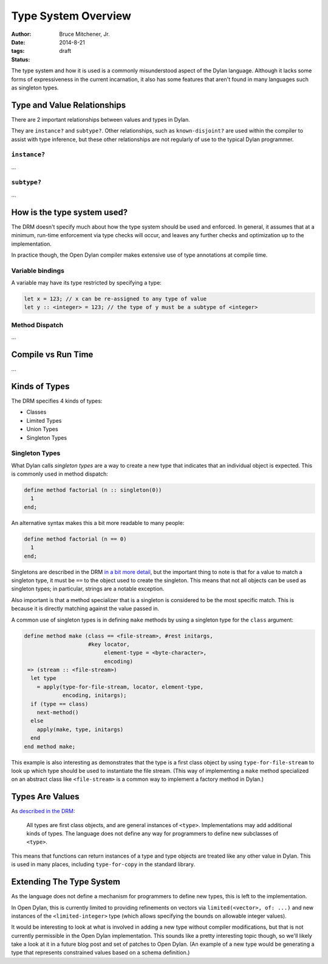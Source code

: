 Type System Overview
####################

:author: Bruce Mitchener, Jr.
:date: 2014-8-21
:tags:
:status: draft

The type system and how it is used is a commonly misunderstood aspect
of the Dylan language. Although it lacks some forms of expressiveness
in the current incarnation, it also has some features that aren't
found in many languages such as singleton types.

Type and Value Relationships
============================

There are 2 important relationships between values and types in Dylan.

They are ``instance?`` and ``subtype?``. Other relationships, such as
``known-disjoint?`` are used within the compiler to assist with type
inference, but these other relationships are not regularly of use to
the typical Dylan programmer.

``instance?``
-------------

...

``subtype?``
------------

...

How is the type system used?
============================

The DRM doesn't specify much about how the type system should be used
and enforced. In general, it assumes that at a minimum, run-time enforcement
via type checks will occur, and leaves any further checks and optimization
up to the implementation.

In practice though, the Open Dylan compiler makes extensive use of
type annotations at compile time.

Variable bindings
-----------------

A variable may have its type restricted by specifying a type:

.. code-block:: dylan

  let x = 123; // x can be re-assigned to any type of value
  let y :: <integer> = 123; // the type of y must be a subtype of <integer>

Method Dispatch
---------------

...

Compile vs Run Time
===================

...

Kinds of Types
==============

The DRM specifies 4 kinds of types:

* Classes
* Limited Types
* Union Types
* Singleton Types

Singleton Types
---------------

What Dylan calls *singleton types* are a way to create a new type that indicates
that an individual object is expected. This is commonly used in method dispatch:

.. code-block:: dylan

  define method factorial (n :: singleton(0))
    1
  end;

An alternative syntax makes this a bit more readable to many people:

.. code-block:: dylan

  define method factorial (n == 0)
    1
  end;

Singletons are described in the DRM `in a bit more detail`_, but the
important thing to note is that for a value to match a singleton type,
it must be ``==`` to the object used to create the singleton. This means
that not all objects can be used as singleton types; in particular,
strings are a notable exception.

Also important is that a method specializer that is a singleton is
considered to be the most specific match. This is because it is
directly matching against the value passed in.

A common use of singleton types is in defining ``make`` methods by using
a singleton type for the ``class`` argument:

.. code-block:: dylan

  define method make (class == <file-stream>, #rest initargs,
                      #key locator,
                           element-type = <byte-character>,
                           encoding)
   => (stream :: <file-stream>)
    let type
      = apply(type-for-file-stream, locator, element-type,
              encoding, initargs);
    if (type == class)
      next-method()
    else
      apply(make, type, initargs)
    end
  end method make;

This example is also interesting as demonstrates that the type is a first
class object by using ``type-for-file-stream`` to look up which type
should be used to instantiate the file stream. (This way of implementing
a ``make`` method specialized on an abstract class like ``<file-stream>``
is a common way to implement a factory method in Dylan.)

Types Are Values
================

As `described in the DRM`_:

    All types are first class objects, and are general instances of ``<type>``.
    Implementations may add additional kinds of types. The language does
    not define any way for programmers to define new subclasses of ``<type>``.

This means that functions can return instances of a type and type objects
are treated like any other value in Dylan. This is used in many places,
including ``type-for-copy`` in the standard library.

Extending The Type System
=========================

As the language does not define a mechanism for programmers to define new
types, this is left to the implementation.

In Open Dylan, this is currently limited to providing refinements on vectors
via ``limited(<vector>, of: ...)`` and new instances of the ``<limited-integer>``
type (which allows specifying the bounds on allowable integer values).

It would be interesting to look at what is involved in adding a new type
without compiler modifications, but that is not currently permissible in
the Open Dylan implementation. This sounds like a pretty interesting topic
though, so we'll likely take a look at it in a future blog post and set
of patches to Open Dylan. (An example of a new type would be generating
a type that represents constrained values based on a schema definition.)


.. _described in the DRM: http://opendylan.org/books/drm/Types_and_Classes_Overview
.. _in a bit more detail: http://opendylan.org/books/drm/Singletons
